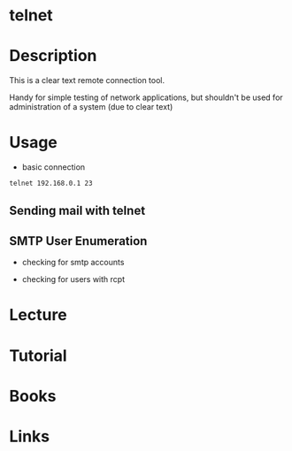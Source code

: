 #+TAGS: telnet remote_connection 


* telnet
* Description
This is a clear text remote connection tool.

Handy for simple testing of network applications, but shouldn't be used for administration of a system (due to clear text)

* Usage
- basic connection
#+BEGIN_SRC sh
telnet 192.168.0.1 23
#+END_SRC

** Sending mail with telnet
[[file://home/crito/Pictures/org/telnet_mail.png]]

** SMTP User Enumeration
- checking for smtp accounts
[[file://home/crito/Pictures/org/smtp_enum1.jpeg]]

- checking for users with rcpt
[[file://home/crito/Pictures/org/smtp_enum2.jpeg]]

* Lecture
* Tutorial
* Books
* Links
